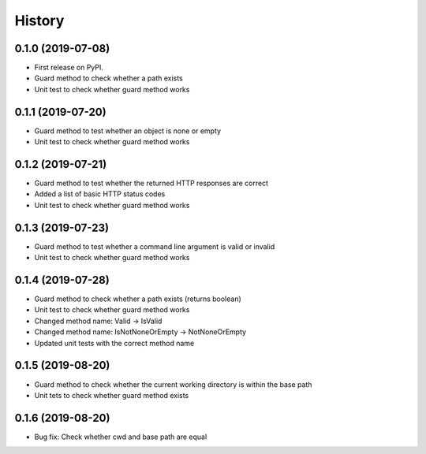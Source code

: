 =======
History
=======

0.1.0 (2019-07-08)
------------------

* First release on PyPI.
* Guard method to check whether a path exists
* Unit test to check whether guard method works

0.1.1 (2019-07-20)
------------------

* Guard method to test whether an object is none or empty
* Unit test to check whether guard method works

0.1.2 (2019-07-21)
------------------

* Guard method to test whether the returned HTTP responses are correct
* Added a list of basic HTTP status codes
* Unit test to check whether guard method works

0.1.3 (2019-07-23)
------------------

* Guard method to test whether a command line argument is valid or invalid
* Unit test to check whether guard method works

0.1.4 (2019-07-28)
------------------

* Guard method to check whether a path exists (returns boolean)
* Unit test to check whether guard method works
* Changed method name: Valid -> IsValid
* Changed method name: IsNotNoneOrEmpty -> NotNoneOrEmpty
* Updated unit tests with the correct method name

0.1.5 (2019-08-20)
------------------

* Guard method to check whether the current working directory is within the base path
* Unit tets to check whether guard method exists

0.1.6 (2019-08-20)
------------------

* Bug fix: Check whether cwd and base path are equal